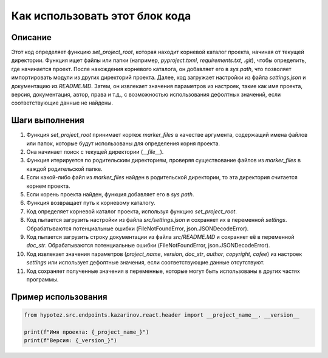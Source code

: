 Как использовать этот блок кода
========================================================================================

Описание
-------------------------
Этот код определяет функцию `set_project_root`, которая находит корневой каталог проекта, начиная от текущей директории.  Функция ищет файлы или папки (например, `pyproject.toml`, `requirements.txt`, `.git`), чтобы определить, где начинается проект.  После нахождения корневого каталога, он добавляет его в `sys.path`, что позволяет импортировать модули из других директорий проекта.  Далее, код загружает настройки из файла `settings.json` и документацию из `README.MD`.  Затем, он извлекает значения параметров из настроек, такие как имя проекта, версия, документация, автор, права и т.д., с возможностью использования дефолтных значений, если соответствующие данные не найдены.

Шаги выполнения
-------------------------
1. Функция `set_project_root` принимает кортеж `marker_files` в качестве аргумента, содержащий имена файлов или папок, которые будут использованы для определения корня проекта.
2. Она начинает поиск с текущей директории (`__file__`).
3. Функция итерируется по родительским директориям, проверяя существование файлов из `marker_files` в каждой родительской папке.
4. Если какой-либо файл из `marker_files` найден в родительской директории, то эта директория считается корнем проекта.
5. Если корень проекта найден, функция добавляет его в `sys.path`.
6. Функция возвращает путь к корневому каталогу.
7.  Код определяет корневой каталог проекта, используя функцию `set_project_root`.
8.  Код пытается загрузить настройки из файла `src/settings.json` и сохраняет их в переменной `settings`.  Обрабатываются потенциальные ошибки (FileNotFoundError, json.JSONDecodeError).
9. Код пытается загрузить строку документации из файла `src/README.MD` и сохраняет её в переменной `doc_str`.  Обрабатываются потенциальные ошибки (FileNotFoundError, json.JSONDecodeError).
10. Код извлекает значения параметров (`project_name`, `version`, `doc_str`, `author`, `copyright`, `cofee`) из настроек `settings` или использует дефолтные значения, если соответствующие данные отсутствуют.
11. Код сохраняет полученные значения в переменные, которые могут быть использованы в других частях программы.

Пример использования
-------------------------
.. code-block:: python

    from hypotez.src.endpoints.kazarinov.react.header import __project_name__, __version__

    print(f"Имя проекта: {_project_name_}")
    print(f"Версия: {_version_}")